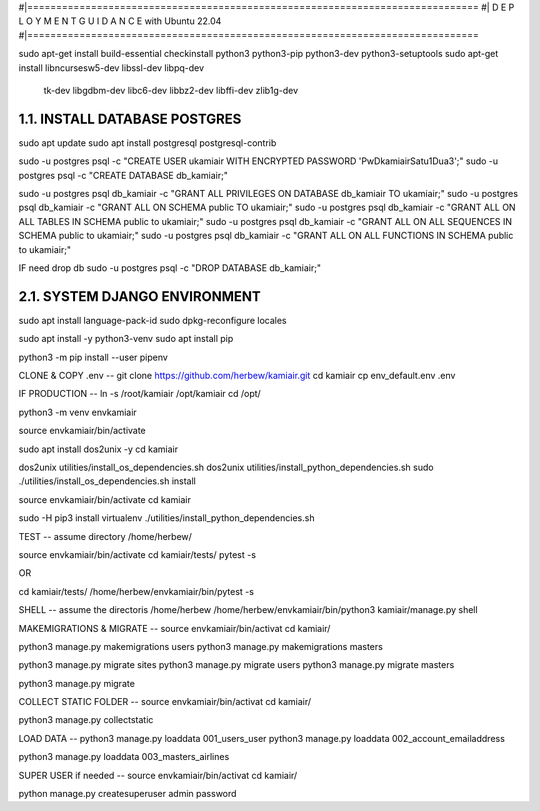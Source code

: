 #|==============================================================================
#|          D E P L O Y M E N T   G U I D A N C E with Ubuntu 22.04
#|==============================================================================

sudo apt-get install build-essential checkinstall python3 python3-pip python3-dev python3-setuptools
sudo apt-get install libncursesw5-dev libssl-dev libpq-dev \
    tk-dev libgdbm-dev libc6-dev libbz2-dev libffi-dev zlib1g-dev

1.1. INSTALL DATABASE POSTGRES 
--------------------------------------------------------------------------------
sudo apt update
sudo apt install postgresql postgresql-contrib

sudo -u postgres psql -c "CREATE USER ukamiair WITH ENCRYPTED PASSWORD 'PwDkamiairSatu1Dua3';"
sudo -u postgres psql -c "CREATE DATABASE db_kamiair;"


sudo -u postgres psql db_kamiair -c "GRANT ALL PRIVILEGES ON DATABASE db_kamiair TO ukamiair;"
sudo -u postgres psql db_kamiair -c "GRANT ALL ON SCHEMA public TO ukamiair;"
sudo -u postgres psql db_kamiair -c "GRANT ALL ON ALL TABLES IN SCHEMA public to ukamiair;"
sudo -u postgres psql db_kamiair -c "GRANT ALL ON ALL SEQUENCES IN SCHEMA public to ukamiair;"
sudo -u postgres psql db_kamiair -c "GRANT ALL ON ALL FUNCTIONS IN SCHEMA public to ukamiair;"

IF need drop db
sudo -u postgres psql -c "DROP DATABASE db_kamiair;"


2.1. SYSTEM DJANGO ENVIRONMENT
-------------------------------------------------------------------------------

sudo apt install language-pack-id
sudo dpkg-reconfigure locales

sudo apt install -y python3-venv 
sudo apt install pip

python3 -m pip install --user pipenv

CLONE & COPY .env
--
git clone  https://github.com/herbew/kamiair.git
cd kamiair
cp env_default.env .env



IF PRODUCTION
--
ln -s /root/kamiair /opt/kamiair
cd /opt/

python3 -m venv envkamiair

source envkamiair/bin/activate


sudo apt install dos2unix -y 
cd kamiair

dos2unix utilities/install_os_dependencies.sh
dos2unix utilities/install_python_dependencies.sh
sudo ./utilities/install_os_dependencies.sh install

source envkamiair/bin/activate
cd kamiair

sudo -H pip3 install virtualenv
./utilities/install_python_dependencies.sh


TEST
--
assume directory /home/herbew/

source envkamiair/bin/activate
cd kamiair/tests/
pytest -s

OR

cd kamiair/tests/
/home/herbew/envkamiair/bin/pytest -s

SHELL
--
assume the directoris /home/herbew
/home/herbew/envkamiair/bin/python3 kamiair/manage.py shell


MAKEMIGRATIONS & MIGRATE
--
source envkamiair/bin/activat
cd kamiair/

python3 manage.py makemigrations users
python3 manage.py makemigrations masters

python3 manage.py migrate sites
python3 manage.py migrate users
python3 manage.py migrate masters

python3 manage.py migrate

COLLECT STATIC FOLDER
--
source envkamiair/bin/activat
cd kamiair/

python3 manage.py collectstatic


LOAD DATA
--
python3 manage.py loaddata 001_users_user
python3 manage.py loaddata 002_account_emailaddress

python3 manage.py loaddata 003_masters_airlines



SUPER USER if needed 
--
source envkamiair/bin/activat
cd kamiair/

python manage.py createsuperuser
admin
password






